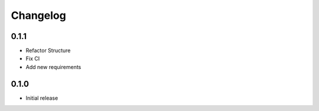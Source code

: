 Changelog
---------

0.1.1
~~~~~

* Refactor Structure
* Fix CI
* Add new requirements

0.1.0
~~~~~

* Initial release
